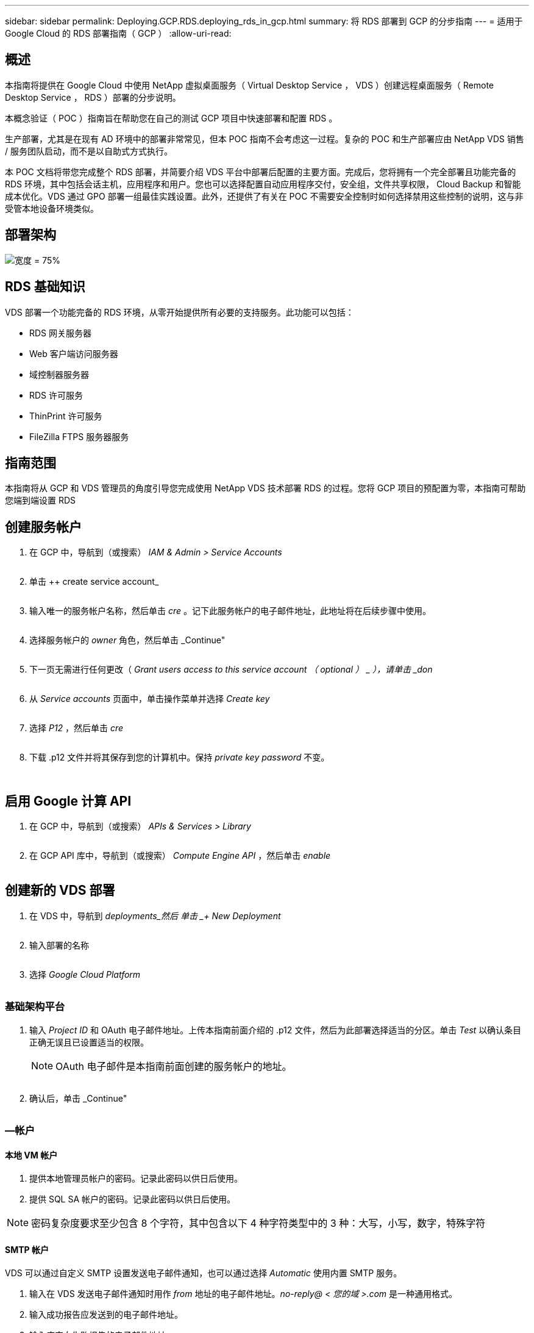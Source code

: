 ---
sidebar: sidebar 
permalink: Deploying.GCP.RDS.deploying_rds_in_gcp.html 
summary: 将 RDS 部署到 GCP 的分步指南 
---
= 适用于 Google Cloud 的 RDS 部署指南（ GCP ）
:allow-uri-read: 




== 概述

本指南将提供在 Google Cloud 中使用 NetApp 虚拟桌面服务（ Virtual Desktop Service ， VDS ）创建远程桌面服务（ Remote Desktop Service ， RDS ）部署的分步说明。

本概念验证（ POC ）指南旨在帮助您在自己的测试 GCP 项目中快速部署和配置 RDS 。

生产部署，尤其是在现有 AD 环境中的部署非常常见，但本 POC 指南不会考虑这一过程。复杂的 POC 和生产部署应由 NetApp VDS 销售 / 服务团队启动，而不是以自助式方式执行。

本 POC 文档将带您完成整个 RDS 部署，并简要介绍 VDS 平台中部署后配置的主要方面。完成后，您将拥有一个完全部署且功能完备的 RDS 环境，其中包括会话主机，应用程序和用户。您也可以选择配置自动应用程序交付，安全组，文件共享权限， Cloud Backup 和智能成本优化。VDS 通过 GPO 部署一组最佳实践设置。此外，还提供了有关在 POC 不需要安全控制时如何选择禁用这些控制的说明，这与非受管本地设备环境类似。



== 部署架构

image:Reference Architecture GCP RDS.png["宽度 = 75%"]



== RDS 基础知识

VDS 部署一个功能完备的 RDS 环境，从零开始提供所有必要的支持服务。此功能可以包括：

* RDS 网关服务器
* Web 客户端访问服务器
* 域控制器服务器
* RDS 许可服务
* ThinPrint 许可服务
* FileZilla FTPS 服务器服务




== 指南范围

本指南将从 GCP 和 VDS 管理员的角度引导您完成使用 NetApp VDS 技术部署 RDS 的过程。您将 GCP 项目的预配置为零，本指南可帮助您端到端设置 RDS



== 创建服务帐户

. 在 GCP 中，导航到（或搜索） _IAM & Admin > Service Accounts_
+
image:GCP_Deploy1.png[""]

. 单击 ++ create service account_
+
image:GCP_Deploy2.png[""]

. 输入唯一的服务帐户名称，然后单击 _cre_ 。记下此服务帐户的电子邮件地址，此地址将在后续步骤中使用。
+
image:GCP_Deploy3.png[""]

. 选择服务帐户的 _owner_ 角色，然后单击 _Continue"
+
image:GCP_Deploy4.png[""]

. 下一页无需进行任何更改（ _Grant users access to this service account （ optional ） _ ），请单击 _don_
+
image:GCP_Deploy5.png[""]

. 从 _Service accounts_ 页面中，单击操作菜单并选择 _Create key_
+
image:GCP_Deploy6.png[""]

. 选择 _P12_ ，然后单击 _cre_
+
image:GCP_Deploy7.png[""]

. 下载 .p12 文件并将其保存到您的计算机中。保持 _private key password_ 不变。
+
image:GCP_Deploy8.png[""]

+
image:GCP_Deploy9.png[""]





== 启用 Google 计算 API

. 在 GCP 中，导航到（或搜索） _APIs & Services > Library_
+
image:GCP_Deploy10.png[""]

. 在 GCP API 库中，导航到（或搜索） _Compute Engine API_ ，然后单击 _enable_
+
image:GCP_Deploy11.png[""]





== 创建新的 VDS 部署

. 在 VDS 中，导航到 _deployments_然后 单击 _+ New Deployment_
+
image:GCP_Deploy12.png[""]

. 输入部署的名称
+
image:GCP_Deploy13.png[""]

. 选择 _Google Cloud Platform_
+
image:GCP_Deploy14.png[""]





=== 基础架构平台

. 输入 _Project ID_ 和 OAuth 电子邮件地址。上传本指南前面介绍的 .p12 文件，然后为此部署选择适当的分区。单击 _Test_ 以确认条目正确无误且已设置适当的权限。
+

NOTE: OAuth 电子邮件是本指南前面创建的服务帐户的地址。

+
image:GCP_Deploy15.png[""]

. 确认后，单击 _Continue"
+
image:GCP_Deploy16.png[""]





=== —帐户



==== 本地 VM 帐户

. 提供本地管理员帐户的密码。记录此密码以供日后使用。
. 提供 SQL SA 帐户的密码。记录此密码以供日后使用。



NOTE: 密码复杂度要求至少包含 8 个字符，其中包含以下 4 种字符类型中的 3 种：大写，小写，数字，特殊字符



==== SMTP 帐户

VDS 可以通过自定义 SMTP 设置发送电子邮件通知，也可以通过选择 _Automatic_ 使用内置 SMTP 服务。

. 输入在 VDS 发送电子邮件通知时用作 _from_ 地址的电子邮件地址。_no-reply@ < 您的域 >.com_ 是一种通用格式。
. 输入成功报告应发送到的电子邮件地址。
. 输入应定向失败报告的电子邮件地址。


image:GCP_Deploy17.png[""]



==== 3 级技术人员

3 级技术人员帐户（也称为_.tech accounts_ ）是 VDS 管理员在 VDS 环境中对 VM 执行管理任务时可以使用的域级帐户。可以在此步骤和 / 或更高版本中创建其他帐户。

. 输入 3 级管理员帐户的用户名和密码。".tech" 将附加到您输入的用户名中，以帮助区分最终用户和技术帐户。记录这些凭据以供日后使用。
+

NOTE: 最佳实践是为所有应具有环境域级凭据的 VDS 管理员定义命名帐户。没有此类帐户的 VDS 管理员仍可通过 VDS 中内置的 _Connect to server_ 功能进行 VM 级别的管理员访问。

+
image:GCP_Deploy18.png[""]





=== 域



==== Active Directory

输入所需的 AD 域名。



==== 公有域

外部访问通过 SSL 证书进行保护。您可以使用自己的域和自管理 SSL 证书对其进行自定义。或者，如果选择 _Automatic_ ，则 VDS 可以管理 SSL 证书，包括自动 90 天刷新证书。在使用自动时，每个部署都使用一个唯一的子域 _cloudworkspace .app_ 。

image:GCP_Deploy19.png[""]



=== 虚拟机

对于 RDS 部署，需要在平台服务器上安装所需的组件，例如域控制器， RDS 代理和 RDS 网关。在生产环境中，这些服务应在专用和冗余虚拟机上运行。对于概念验证部署，可以使用一个 VM 来托管所有这些服务。



==== 平台 VM 配置



===== 单个虚拟机

这是 POC 部署的建议选择。在单个虚拟机部署中，以下角色均托管在单个虚拟机上：

* CW Manager
* HTML5 网关
* RDS 网关
* 远程应用程序
* FTPS 服务器（可选）
* 域控制器


在此配置中，建议的 RDS 使用情形的最大用户数为 100 个用户。在此配置中，负载平衡 RS/HTML5 网关不是一个选项，这限制了冗余和未来扩展的选项。


NOTE: 如果此环境是为多租户设计的，则不支持单个虚拟机配置。



===== 多个服务器

将 VDS 平台拆分为多个虚拟机时，以下角色托管在专用 VM 上：

* 远程桌面网关
+
VDS 设置可用于部署和配置一个或两个 RDS 网关。这些网关会将 RDS 用户会话从开放式 Internet 中继到部署中的会话主机 VM 。RDS 网关具有一项重要功能，可保护 RDS 免受来自开放式互联网的直接攻击，并对环境中 / 之外的所有 RDS 流量进行加密。选择两个远程桌面网关后， VDS 安装程序会部署 2 个 VM 并对其进行配置，以便对传入的 RDS 用户会话进行负载平衡。

* HTML5 网关
+
VDS 设置可用于部署和配置一个或两个 HTML5 网关。这些网关托管 VDS 和基于 Web 的 VDS 客户端（ H5 门户）中的 _Connect to Server_ 功能使用的 HTML5 服务。选择两个 HTML5 门户后， VDS 安装程序会部署 2 个 VM 并对其进行配置，以便对传入的 HTML5 用户会话进行负载平衡。

+

NOTE: 如果使用多个服务器选项（即使用户仅通过已安装的 VDS 客户端进行连接），强烈建议至少使用一个 HTML5 网关从 VDS 启用 _Connect to Server_ 功能。

* 网关可扩展性注意事项
+
对于 RDS 使用情形，可以使用其他网关 VM 横向扩展环境的最大大小，每个 RDS 或 HTML5 网关大约支持 500 个用户。稍后，只需极少的 NetApp 专业服务协助，即可添加其他网关



如果此环境是为多租户设计的，则需要选择 _Multiple servers_ 。



====== 服务角色

* Cwmgr1.
+
此 VM 是 NetApp VDS 管理 VM 。它运行 SQL Express 数据库，帮助程序实用程序和其他管理服务。在 _single server_ 部署中，此 VM 也可以托管其他服务，但在 _multiple server_ 配置中，这些服务会移动到不同的 VM 。

* CWPortal1 （ 2 ）
+
第一个 HTML5 网关名为 _cbportal1_ ，第二个网关名为 _cbport2_ 。可以在部署时创建一个或两个。部署后可以添加更多服务器以增加容量（每个服务器~500 个连接）。

* CWRDSGateway1 （ 2 ）
+
第一个 RDS 网关名为 _CWRDSGateway1_ ，第二个名为 _CWRDSGateway2_ 。可以在部署时创建一个或两个。部署后可以添加更多服务器以增加容量（每个服务器~500 个连接）。

* 远程应用程序
+
App Service 是一个专用于托管 RemotApp 应用程序的集合，但使用 RDS 网关及其 RDWeb 角色来路由最终用户会话请求并托管 RDWeb 应用程序订阅列表。没有为此服务角色部署 VM 专用 VM 。

* 域控制器
+
在部署时，可以自动构建和配置一个或两个域控制器，以便与 VDS 配合使用。



image:GCP_Deploy21.png[""]



==== 操作系统

选择要为平台服务器部署的所需服务器操作系统。



==== 时区

选择所需时区。此时将配置平台服务器，日志文件将反映此时区。无论此设置如何，最终用户会话仍将反映其自己的时区。



==== 其他服务



===== FTP

VDS 可以选择安装和配置 FileZilla 来运行 FTPS 服务器，以便将数据移入和移出环境。此技术是一种较旧的技术，建议使用更现代的数据传输方法（如 Google Drive ）。

image:GCP_Deploy20.png[""]



=== 网络

最佳做法是，根据虚拟机的用途将其隔离到不同的子网。

定义网络范围并添加 /20 范围。

VDS 设置会检测到一个范围，并建议一个范围，该范围应证明是成功的。根据最佳实践，子网 IP 地址必须属于专用 IP 地址范围。

这些范围包括：

* 192.168.0.0 到 192.168.255.255
* 172.16.0.0 到 172.31.255.255
* 10.0.0.0 到 10.255.255.255


如果需要，请查看并调整，然后单击验证以确定以下每项的子网：

* 租户：这是会话主机服务器和数据库服务器所在的范围
* 服务：这是 Cloud Volumes Service 等 PaaS 服务所在的范围
* 平台：这是平台服务器所在的范围
* 目录：这是 AD 服务器所在的范围


image:GCP_Deploy22.png[""]



=== 许可



==== SPLA 编号

输入您的 SPLA 编号，以便 VDS 可以配置 RDS 许可服务，以便于进行 SPLA RDS CAL 报告。可以为 POC 部署输入一个临时数字（例如 12345 ），但在试用期（~120 天）后， RDS 会话将停止连接。



==== SPLA 产品

输入通过 SPLA 获得许可的任何 Office 产品的 MAK 许可证代码，以便在 VDS 报告中简化 SPLA 报告。



==== ThinPrint

选择安装随附的 ThinPrint 许可服务器和许可证，以简化最终用户打印机重定向。

image:GCP_Deploy23.png[""]



=== 审核和配置

完成所有步骤后，请查看所做的选择，然后验证并配置环境。image:GCP_Deploy24.png[""]



=== 后续步骤

现在，部署自动化过程将使用您在整个部署向导中选择的选项部署一个新的 RDS 环境。

部署完成后，您将收到多封电子邮件。完成后，您将有一个环境为您的第一个工作空间做好准备。工作空间将包含支持最终用户所需的会话主机和数据服务器。一旦部署自动化在 1-2 小时内完成，请返回本指南以执行后续步骤。



== 创建新的配置集合

配置集合是 VDS 中的一项功能，可用于创建，自定义和 SysPrep VM 映像。进入工作场所部署后，我们需要一个要部署的映像，以下步骤将指导您创建 VM 映像。

.按照以下步骤创建基本映像以进行部署：
. 导航到 _deployments> Provisioning Collections_ ，然后单击 _Add_
+
image:GCP_Deploy27.png[""]

. 输入名称和问题描述。选择 _Type ： Shared_ 。
+

NOTE: 您可以选择共享或 VDI 。共享将支持一个会话服务器以及一个业务服务器（可选），用于数据库等应用程序。VDI 是一个虚拟机映像，专用于单个用户。

. 单击 _Add_ 以定义要构建的服务器映像的类型。
+
image:GCP_Deploy28.png[""]

. 选择 TSData 作为 _server role_ ，相应的 VM 映像（此处为 Server 2016 ）以及所需的存储类型。单击 _Add Server_
+
image:GCP_Deploy29.png[""]

. 也可以选择要安装在此映像上的应用程序。
+
.. 可用应用程序列表将从应用程序库中填充，您可以单击右上角 _Settings > App Catalog_ 页面下的 admin name 菜单来访问该应用程序。
+
image:GCP_Deploy30.png[""]



. 单击 _Add Collection_ ，然后等待虚拟机构建完成。VDS 将构建一个可以访问和自定义的 VM 。
. 虚拟机构建完成后，请连接到服务器并进行所需的更改。
+
.. 状态显示 _Collection Validation 后，单击收集名称。
+
image:GCP_Deploy31.png[""]

.. 然后，单击 _server template name_
+
image:GCP_Deploy32.png[""]

.. 最后，单击 _Connect to Server_ 按钮以进行连接，并使用本地管理员凭据自动登录到虚拟机。
+
image:GCP_Deploy33.png[""]

+
image:GCP_Deploy34.png[""]



. 完成所有自定义设置后，单击 _Validate Collection_ ，以便 VDS 可以对映像进行系统准备并最终确定。完成后， VM 将被删除，并且映像可通过 VDS 部署向导进行部署。
+
image:GCP_Deploy35.png[""]5.





== 创建新工作空间

工作空间是指支持一组用户的会话主机和数据服务器的集合。一个部署可以包含一个工作空间（单租户）或多个工作空间（多租户）。

工作空间用于定义特定组的 RDS 服务器集合。在此示例中，我们将部署一个集合来演示虚拟桌面功能。但是，可以将此模型扩展到多个工作空间 /RDS 集合，以支持同一 Active Directory 域空间中的不同组和不同位置。此外，管理员还可以限制工作空间 / 集合之间的访问权限，以支持需要对应用程序和数据进行有限访问的使用情形。



=== 客户端和设置

. 在 NetApp VDS 中，导航到 _Workspaces_ ，然后单击 _+ New Workspace _
+
image:GCP_Deploy25.png[""]

. 单击 _Add_ 以创建新客户端。客户端详细信息通常表示公司信息或特定位置 / 部门的信息。
+
image:GCP_Deploy26.png[""]

+
.. 输入公司详细信息并选择要将此工作空间部署到的部署。
.. * 数据驱动器： * 定义要用于公司共享映射驱动器的驱动器号。
.. * 用户主驱动器： * 定义要用于个人映射驱动器的驱动器盘符。
.. * 其他设置 *
+
可以在部署时和 / 或在部署后选择以下设置。

+
... _Enable Remote App ： _ 远程应用程序将应用程序呈现为流式应用程序，而不是（或除此之外）呈现完整的远程桌面会话。
... _Enable App Blocker ： _ VDS 包含应用程序部署和授权功能，默认情况下，系统将向最终用户显示 / 隐藏应用程序。启用应用程序锁将通过 GPO 安全列表强制应用程序访问。
... _ 启用工作空间用户数据存储： _ 确定最终用户是否需要在其虚拟桌面中拥有数据存储访问权限。对于 RDS 部署，应始终选中此设置，以便为用户配置文件启用数据访问。
... _Disable Printer Access ： _ VDS 可能会阻止对本地打印机的访问。
... _permit Access to Task Manager ： _ VDS 可以在 Windows 中启用 / 禁用最终用户对任务管理器的访问。
... _Require complex User Password ： _ Require complex passwords 用于启用原生 Windows Server 复杂密码规则。它还会禁用锁定用户帐户的延迟自动解锁。因此，启用后，如果最终用户在多次密码尝试失败的情况下锁定其帐户，则需要管理员干预。
... _ 为所有用户启用 MFA ： _ VDS 包括一个免费电子邮件 /SMS MFA 服务，可用于保护最终用户和 / 或 VDS 管理员帐户访问的安全。要启用此功能，此工作空间中的所有最终用户都需要通过 MFA 进行身份验证才能访问其桌面和 / 或应用程序。








=== 选择应用程序

选择本指南前面创建的 Windows 操作系统版本和配置集合。

此时可以添加其他应用程序，但对于此 POC ，我们将在部署后处理应用程序授权问题。

image:GCP_Deploy36.png[""]



=== 添加用户

可以通过选择现有 AD 安全组或单个用户来添加用户。在本 POC 指南中，我们将添加部署后的用户。

image:GCP_Deploy37.png[""]



=== 审核和配置

在最后一页上，查看所选选项，然后单击 _provision_ 开始自动构建 RDS 资源。

image:GCP_Deploy38.png[""]


NOTE: 在部署过程中，系统会创建日志，并可在 "Deployment details" 页面底部附近的 _Task History_ 下访问这些日志。可通过导航到 _VDS > 部署 > 部署名称 _ 来访问



=== 后续步骤

现在，工作场所自动化流程将使用您在整个部署向导中选择的选项部署新的 RDS 资源。

完成后，您将按照几个常见工作流自定义典型的 RDS 部署。

* link:Management.User_Administration.manage_user_accounts.html["添加用户"]
* link:Reference.end_user_access.html["最终用户访问"]
* link:Management.Applications.application_entitlement_workflow.html["应用程序授权"]
* link:Management.Cost_Optimization.workload_schedule.html["成本优化"]

